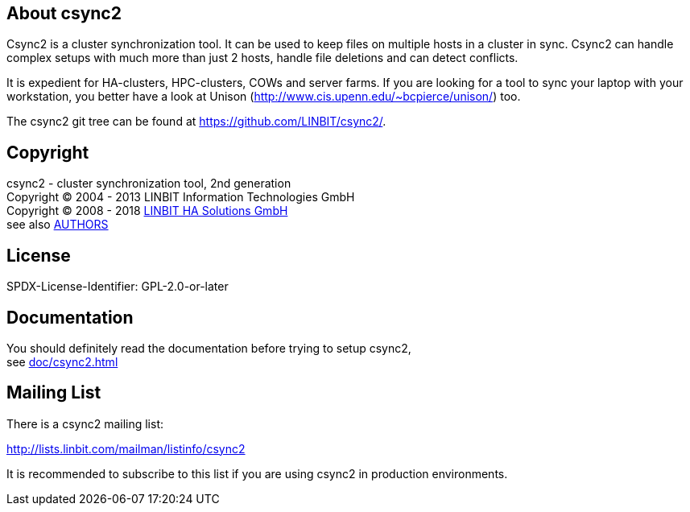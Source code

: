 
About csync2
------------

Csync2 is a cluster synchronization tool. It can be used to keep files on
multiple hosts in a cluster in sync. Csync2 can handle complex setups with
much more than just 2 hosts, handle file deletions and can detect conflicts.

It is expedient for HA-clusters, HPC-clusters, COWs and server farms. If
you are looking for a tool to sync your laptop with your workstation, you
better have a look at Unison (http://www.cis.upenn.edu/~bcpierce/unison/)
too.

The csync2 git tree can be found at https://github.com/LINBIT/csync2/.

Copyright
---------

csync2 - cluster synchronization tool, 2nd generation +
Copyright © 2004 - 2013  LINBIT Information Technologies GmbH +
Copyright © 2008 - 2018  https://www.linbit.com[LINBIT HA Solutions GmbH] +
see also <<AUTHORS#,AUTHORS>>

License
-------
SPDX-License-Identifier: GPL-2.0-or-later

Documentation
-------------

You should definitely read the documentation before trying to setup csync2, +
see <<doc/csync2#>>

Mailing List
------------

There is a csync2 mailing list:

http://lists.linbit.com/mailman/listinfo/csync2

It is recommended to subscribe to this list if you are using csync2 in
production environments.

